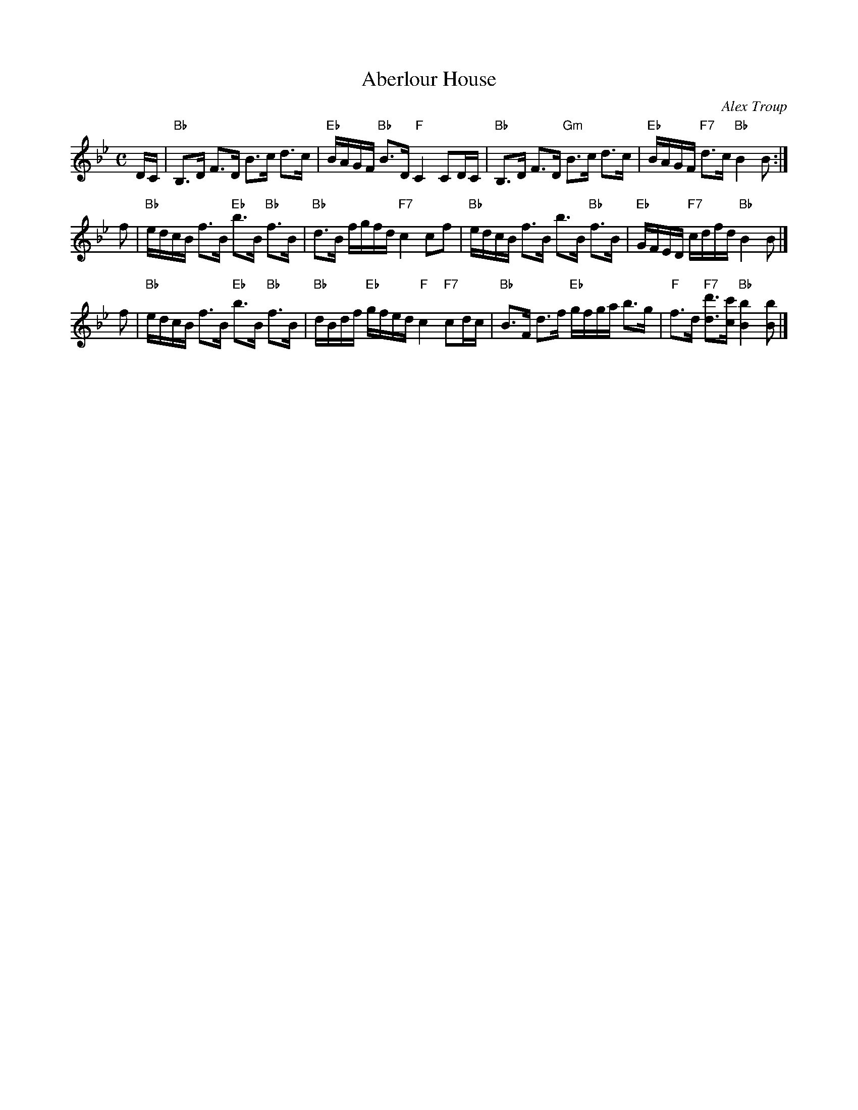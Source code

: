 X:29071
T:Aberlour House
C:Alex Troup
B:RSCDS 29-7
R:strathspey
Z:2009 John Chambers <jc:trillian.mit.edu>
M:C
L:1/16
K:Bb
DC \
| "Bb"B,3D F3D B3c d3c | "Eb"BAGF "Bb"B3D  "F"C4 C2DC \
| "Bb"B,3D F3D "Gm"B3c d3c | "Eb"BAGF "F7"d3c "Bb"B4 B2 :|
f2 \
| "Bb"edcB f3B "Eb"b3B "Bb"f3B | "Bb"d3B fgfd "F7"c4 c2f2 \
| "Bb"edcB f3B b3B "Bb"f3B | "Eb"GFED "F7"cdfd "Bb"B4 B2 |]
f2 \
| "Bb"edcB f3B "Eb"b3B "Bb"f3B | "Bb"dBdf "Eb"gfed "F"c4 "F7"c2dc \
| "Bb"B3F d3f "Eb"gfga b3g | "F"f3d "F7"[d'3d3][c'c] "Bb"[b4B4] [b2B2] |]
